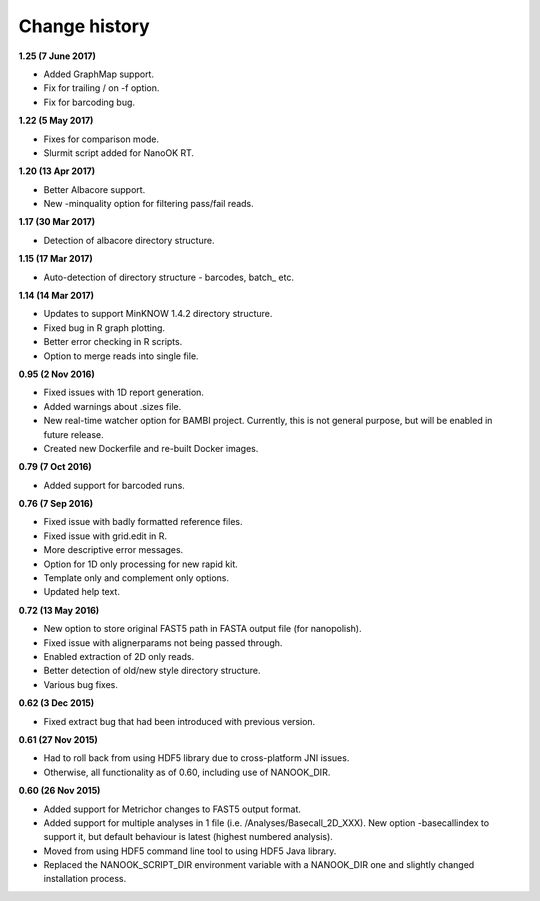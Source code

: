 Change history
==============

**1.25 (7 June 2017)**

-  Added GraphMap support.
-  Fix for trailing / on -f option.
-  Fix for barcoding bug.

**1.22 (5 May 2017)**

-  Fixes for comparison mode.
-  Slurmit script added for NanoOK RT.

**1.20 (13 Apr 2017)**

-  Better Albacore support.
-  New -minquality option for filtering pass/fail reads.

**1.17 (30 Mar 2017)**

-  Detection of albacore directory structure.

**1.15 (17 Mar 2017)**

-  Auto-detection of directory structure - barcodes, batch\_ etc. 

**1.14 (14 Mar 2017)**

-  Updates to support MinKNOW 1.4.2 directory structure.
-  Fixed bug in R graph plotting.
-  Better error checking in R scripts.
-  Option to merge reads into single file.

**0.95 (2 Nov 2016)**

-  Fixed issues with 1D report generation.
-  Added warnings about .sizes file.
-  New real-time watcher option for BAMBI project. Currently, this is
   not general purpose, but will be enabled in future release.
-  Created new Dockerfile and re-built Docker images.

**0.79 (7 Oct 2016)**

-  Added support for barcoded runs.

**0.76 (7 Sep 2016)**

-  Fixed issue with badly formatted reference files.
-  Fixed issue with grid.edit in R.
-  More descriptive error messages.
-  Option for 1D only processing for new rapid kit.
-  Template only and complement only options.
-  Updated help text.

**0.72 (13 May 2016)**

-  New option to store original FAST5 path in FASTA output file (for
   nanopolish).
-  Fixed issue with alignerparams not being passed through.
-  Enabled extraction of 2D only reads.
-  Better detection of old/new style directory structure.
-  Various bug fixes.

**0.62 (3 Dec 2015)**

-  Fixed extract bug that had been introduced with previous version.

**0.61 (27 Nov 2015)**

-  Had to roll back from using HDF5 library due to cross-platform JNI
   issues.
-  Otherwise, all functionality as of 0.60, including use of
   NANOOK\_DIR.

**0.60 (26 Nov 2015)**

-  Added support for Metrichor changes to FAST5 output format.
-  Added support for multiple analyses in 1 file
   (i.e. /Analyses/Basecall\_2D\_XXX). New option -basecallindex to
   support it, but default behaviour is latest (highest numbered
   analysis).
-  Moved from using HDF5 command line tool to using HDF5 Java library.
-  Replaced the NANOOK\_SCRIPT\_DIR environment variable with a
   NANOOK\_DIR one and slightly changed installation process.
